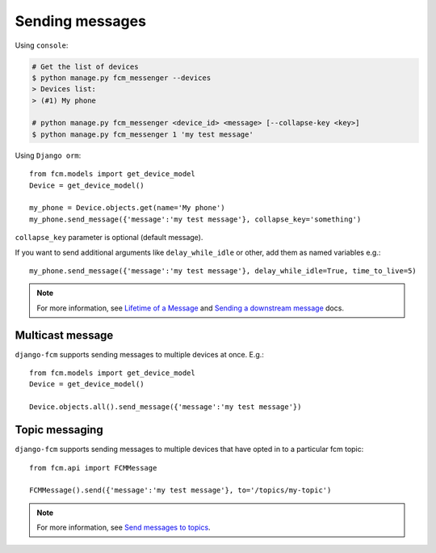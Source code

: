 Sending messages
================

Using ``console``:

.. code-block:: bash

    # Get the list of devices
    $ python manage.py fcm_messenger --devices
    > Devices list:
    > (#1) My phone

    # python manage.py fcm_messenger <device_id> <message> [--collapse-key <key>]
    $ python manage.py fcm_messenger 1 'my test message'

Using ``Django orm``::

    from fcm.models import get_device_model
    Device = get_device_model()

    my_phone = Device.objects.get(name='My phone')
    my_phone.send_message({'message':'my test message'}, collapse_key='something')

``collapse_key`` parameter is optional (default message).

If you want to send additional arguments like ``delay_while_idle`` or other, add them as named variables e.g.::

    my_phone.send_message({'message':'my test message'}, delay_while_idle=True, time_to_live=5)

.. _Lifetime of a Message: https://developer.android.com/google/gcm/server.html#lifetime
.. _Sending a downstream message: https://developer.android.com/google/gcm/server-ref.html#send-downstream

.. note:: For more information, see `Lifetime of a Message`_ and `Sending a downstream message`_ docs.


Multicast message
-----------------

``django-fcm`` supports sending messages to multiple devices at once. E.g.::

    from fcm.models import get_device_model
    Device = get_device_model()
    
    Device.objects.all().send_message({'message':'my test message'})


Topic messaging
-----------------------

``django-fcm`` supports sending messages to multiple devices that have opted in to a particular fcm topic::

    from fcm.api import FCMMessage

    FCMMessage().send({'message':'my test message'}, to='/topics/my-topic')

.. _Send messages to topics: https://developers.google.com/cloud-messaging/topic-messaging

.. note:: For more information, see `Send messages to topics`_.
